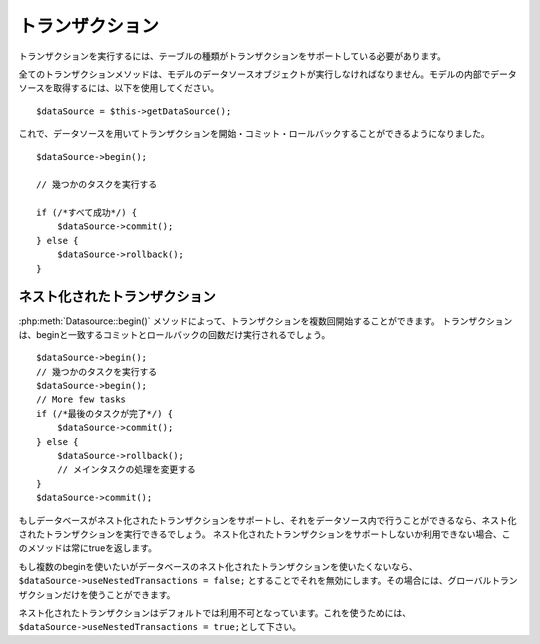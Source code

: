 トランザクション    
################

トランザクションを実行するには、テーブルの種類がトランザクションをサポートしている必要があります。

全てのトランザクションメソッドは、モデルのデータソースオブジェクトが実行しなければなりません。モデルの内部でデータソースを取得するには、以下を使用してください。

::

    $dataSource = $this->getDataSource();

これで、データソースを用いてトランザクションを開始・コミット・ロールバックすることができるようになりました。

::

    $dataSource->begin();

    // 幾つかのタスクを実行する

    if (/*すべて成功*/) {
        $dataSource->commit();
    } else {
        $dataSource->rollback();
    }

ネスト化されたトランザクション
-------------------------------

:php:meth:`Datasource::begin()` メソッドによって、トランザクションを複数回開始することができます。
トランザクションは、beginと一致するコミットとロールバックの回数だけ実行されるでしょう。
::

    $dataSource->begin();
    // 幾つかのタスクを実行する
    $dataSource->begin();
    // More few tasks
    if (/*最後のタスクが完了*/) {
        $dataSource->commit();
    } else {
        $dataSource->rollback();
        // メインタスクの処理を変更する
    }
    $dataSource->commit();

もしデータベースがネスト化されたトランザクションをサポートし、それをデータソース内で行うことができるなら、ネスト化されたトランザクションを実行できるでしょう。
ネスト化されたトランザクションをサポートしないか利用できない場合、このメソッドは常にtrueを返します。

もし複数のbeginを使いたいがデータベースのネスト化されたトランザクションを使いたくないなら、``$dataSource->useNestedTransactions = false;`` とすることでそれを無効にします。その場合には、グローバルトランザクションだけを使うことができます。 

ネスト化されたトランザクションはデフォルトでは利用不可となっています。これを使うためには、\ ``$dataSource->useNestedTransactions = true;``\ として下さい。

.. meta::
    :title lang=en: Transactions
    :keywords lang=en: transaction methods,datasource,rollback,data source,begin,commit,nested transaction

